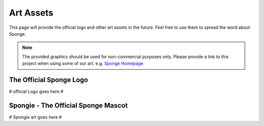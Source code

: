 ==========
Art Assets
==========

This page will provide the official logo and other art assets in the future. Feel free to use them to spread the word
about Sponge.

.. note::
  The provided graphics should be used for non-commercial purposes only. Please provide a link to this project when
  using some of our art. e.g. `Sponge Homepage <http://spongepowered.org>`__


The Official Sponge Logo
========================

# official Logo goes here #

Spongie - The Official Sponge Mascot
====================================

# Spongie art goes here #
